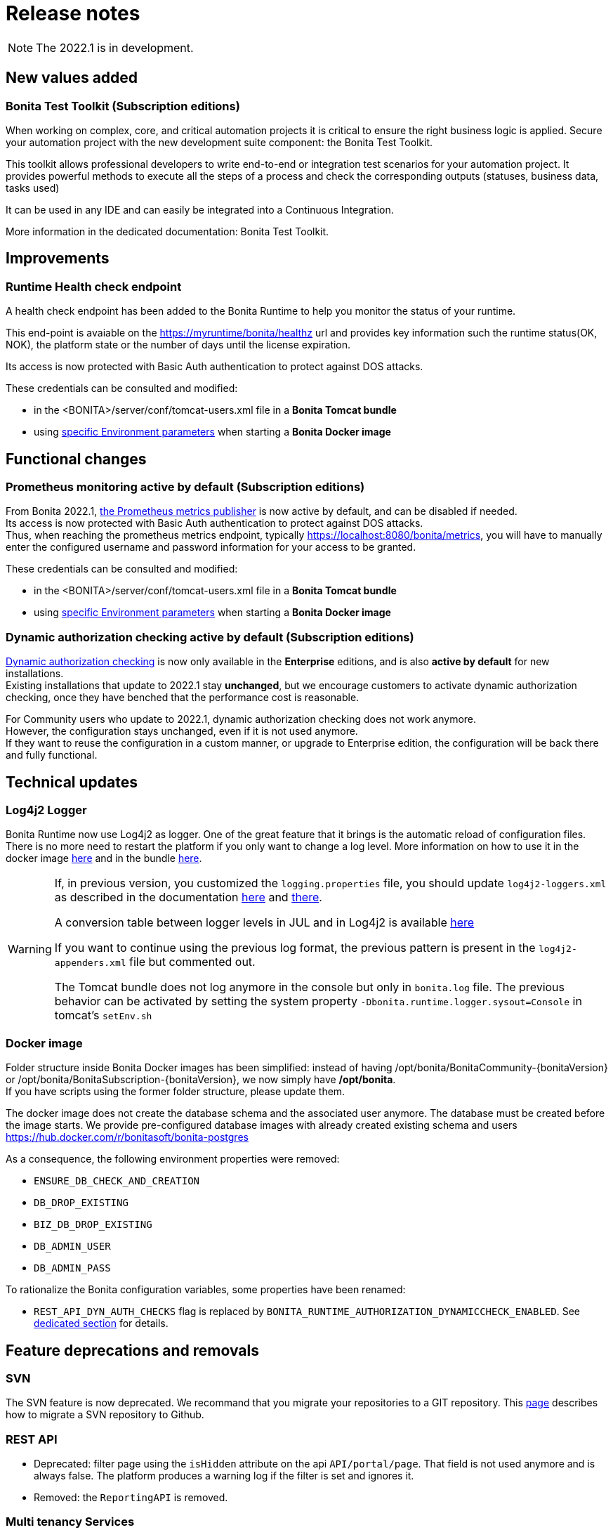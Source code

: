 = Release notes
:description: Bonita release note

[NOTE]
====
The 2022.1 is in development.
====

== New values added

=== Bonita Test Toolkit (Subscription editions)

When working on complex, core, and critical automation projects it is critical to ensure the right business logic is applied.
Secure your automation project with the new development suite component: the Bonita Test Toolkit. 

This toolkit allows professional developers to write end-to-end or integration test scenarios for your automation project. It provides powerful methods to execute all the steps of a process and check the corresponding outputs (statuses, business data, tasks used)

It can be used in any IDE and can easily be integrated into a Continuous Integration.

More information in the dedicated documentation: Bonita Test Toolkit.

== Improvements

=== Runtime Health check endpoint

A health check endpoint has been added to the Bonita Runtime to help you monitor the status of your runtime.

This end-point is avaiable on the https://myruntime/bonita/healthz url and provides key information such the runtime status(OK, NOK), the platform state or the number of days until the license expiration.

Its access is now protected with Basic Auth authentication to protect against DOS attacks.

These credentials can be consulted and modified:

* in the <BONITA>/server/conf/tomcat-users.xml file in a *Bonita Tomcat bundle*
* using xref:bonita-docker-installation.adoc#_monitoring_username[specific Environment parameters] when starting a *Bonita Docker image*

== Functional changes

=== Prometheus monitoring active by default (Subscription editions)

From Bonita 2022.1, xref:runtime-monitoring.adoc#_prometheus_publisher[the Prometheus metrics publisher] is now active by default, and can be disabled if needed. +
Its access is now protected with Basic Auth authentication to protect against DOS attacks. +
Thus, when reaching the prometheus metrics endpoint, typically https://localhost:8080/bonita/metrics, you will have to manually enter the configured username and password information for your access to be granted.

These credentials can be consulted and modified:

* in the <BONITA>/server/conf/tomcat-users.xml file in a *Bonita Tomcat bundle*
* using xref:bonita-docker-installation.adoc#_monitoring_username[specific Environment parameters] when starting a *Bonita Docker image*


=== Dynamic authorization checking active by default (Subscription editions)

xref:identity:rest-api-authorization.adoc#dynamic_authorization[Dynamic authorization checking] is now only available in the *Enterprise* editions, and is also *active by default* for new installations. +
Existing installations that update to 2022.1 stay *unchanged*, but we encourage customers to activate dynamic authorization checking, once they have benched that the performance cost is reasonable.

For Community users who update to 2022.1, dynamic authorization checking does not work anymore. +
However, the configuration stays unchanged, even if it is not used anymore. +
If they want to reuse the configuration in a custom manner, or upgrade to Enterprise edition, the configuration will be back there and fully functional.

== Technical updates

===  Log4j2 Logger

Bonita Runtime now use Log4j2 as logger.
One of the great feature that it brings is the automatic reload of configuration files. There is no more need
to restart the platform if you only want to change a log level.
More information on how to use it in the docker image xref:runtime:bonita-docker-installation.adoc#logger_configuration[here] and in the bundle xref:setup-dev-environment:logging.adoc#_logging_configuration[here].


[WARNING]
====
If, in previous version, you customized the `logging.properties` file, you should update `log4j2-loggers.xml` as described in the documentation
xref:runtime:bonita-docker-installation.adoc#logger_configuration[here] and xref:setup-dev-environment:logging.adoc#_logging_configuration[there].

A conversion table between logger levels in JUL and in Log4j2 is available
https://logging.apache.org/log4j/2.x/log4j-jul/index.html[here]

If you want to continue using the previous log format, the previous pattern is present in the `log4j2-appenders.xml` file but commented out.

The Tomcat bundle does not log anymore in the console but only in `bonita.log` file. The previous behavior can be activated by setting the system property `-Dbonita.runtime.logger.sysout=Console` in tomcat's `setEnv.sh`
====

=== Docker image

Folder structure inside Bonita Docker images has been simplified: instead of having /opt/bonita/BonitaCommunity-{bonitaVersion} or /opt/bonita/BonitaSubscription-{bonitaVersion}, we now simply have */opt/bonita*. +
If you have scripts using the former folder structure, please update them.

The docker image does not create the database schema and the associated user anymore. The database must be created before the image starts. We provide pre-configured database images with already created existing schema and users https://hub.docker.com/r/bonitasoft/bonita-postgres

As a consequence, the following environment properties were removed:

* `ENSURE_DB_CHECK_AND_CREATION`
* `DB_DROP_EXISTING`
* `BIZ_DB_DROP_EXISTING`
* `DB_ADMIN_USER`
* `DB_ADMIN_PASS`

To rationalize the Bonita configuration variables, some properties have been renamed:

* [.line-through]#`REST_API_DYN_AUTH_CHECKS`# flag is replaced by `BONITA_RUNTIME_AUTHORIZATION_DYNAMICCHECK_ENABLED`. See xref:runtime:bonita-docker-installation.adoc#dynamic-check-enable[dedicated section] for details.

== Feature deprecations and removals

=== SVN
The SVN feature is now deprecated. We recommand that you migrate your repositories to a GIT repository. This xref:setup-dev-environment:migrate-a-svn-repository-to-github.adoc[page] describes how to migrate a SVN repository to Github.

=== REST API

* Deprecated: filter page using the `isHidden` attribute on the api `API/portal/page`. That field is not used anymore and is always false.
The platform produces a warning log if the filter is set and ignores it.
* Removed: the `ReportingAPI` is removed.

=== Multi tenancy Services

== Bug fixes

===Fixes in Bonita 2022.1

====Fixes in Bonita Runtime

* RUNTIME-178	- Case deletion throws 500 instead of 404 when the case does not exist.
* RUNTIME-4777 - Case overview does not paginate attached document list

== Known issues

=== Bonita Studio

* The `Run As JUnit test` action for Groovy REST API Extension project is broken (https://bugs.eclipse.org/bugs/show_bug.cgi?id=578535[Eclipse issue])
